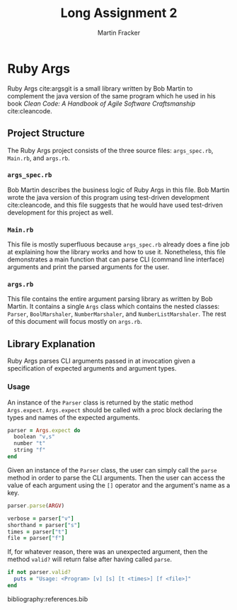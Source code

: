 #+TITLE: Long Assignment 2
#+AUTHOR: Martin Fracker
#+LATEX_HEADER: \usepackage[margin=1in]{geometry}
#+LATEX_HEADER: \usepackage{hyperref}
#+LATEX_HEADER: \bibliographystyle{alphadin}
#+LATEX_HEADER: \input{titlepage}

* Ruby Args
Ruby Args cite:argsgit is a small library written by Bob Martin to complement
the java version of the same program which he used in his book /Clean Code: A
Handbook of Agile Software Craftsmanship/ cite:cleancode.
** Project Structure
The Ruby Args project consists of the three source files: =args_spec.rb=,
=Main.rb=, and =args.rb=.
*** =args_spec.rb=
Bob Martin describes the business logic of Ruby Args in this file. Bob Martin
wrote the java version of this program using test-driven development
cite:cleancode, and this file suggests that he would have used test-driven
development for this project as well.
*** =Main.rb=
This file is mostly superfluous because =args_spec.rb= already does a fine job
at explaining how the library works and how to use it. Nonetheless, this file
demonstrates a main function that can parse CLI (command line interface)
arguments and print the parsed arguments for the user.
*** =args.rb=
This file contains the entire argument parsing library as written by Bob
Martin. It contains a single =Args= class which contains the nested classes:
=Parser=, =BoolMarshaler=, =NumberMarshaler=, and =NumberListMarshaler=. The
rest of this document will focus mostly on =args.rb=.

** Library Explanation
Ruby Args parses CLI arguments passed in at invocation given a specification of
expected arguments and argument types.
*** Usage
An instance of the =Parser= class is returned by the static method
=Args.expect=. =Args.expect= should be called with a proc block declaring the
types and names of the expected arguments.
#+BEGIN_SRC ruby
  parser = Args.expect do
    boolean "v,s"
    number "t"
    string "f"
  end
#+END_SRC

Given an instance of the =Parser= class, the user can simply call the =parse=
method in order to parse the CLI arguments. Then the user can access the value
of each argument using the =[]= operator and the argument's name as a key.
#+BEGIN_SRC ruby
  parser.parse(ARGV)

  verbose = parser["v"]
  shorthand = parser["s"]
  times = parser["t"]
  file = parser["f"]
#+END_SRC

If, for whatever reason, there was an unexpected argument, then the method
=valid?= will return false after having called =parse=.
#+BEGIN_SRC ruby
  if not parser.valid?
    puts = "Usage: <Program> [v] [s] [t <times>] [f <file>]"
  end
#+END_SRC

bibliography:references.bib

